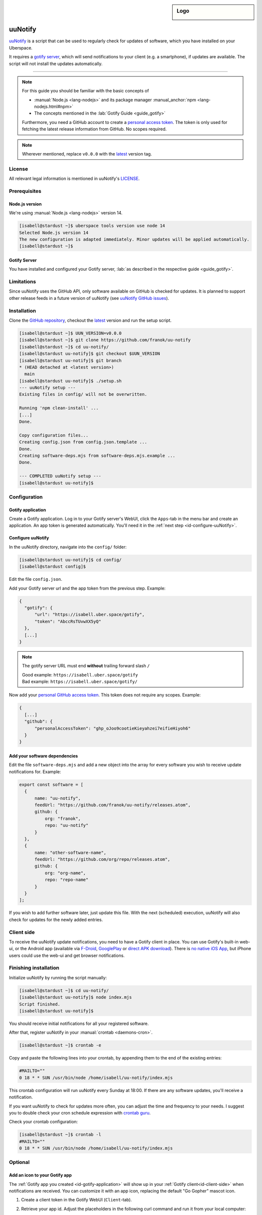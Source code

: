 .. highlight:: console

.. author:: franok <https://franok.de>

.. categorize your guide! refer to the current list of tags: https://lab.uberspace.de/tags
.. tag:: lang-nodejs
.. tag:: updates

.. sidebar:: Logo

  .. image:: _static/images/uu-notify-icon.png
      :align: center

##########
uuNotify
##########

.. tag_list::

uuNotify_ is a script that can be used to regularly check for updates of software, which you have installed on your Uberspace.

It requires a `gotify server <https://gotify.net/>`_, which will send notifications to your client (e.g. a smartphone), if updates are available. The script will not install the updates automatically.


----

.. note:: For this guide you should be familiar with the basic concepts of

  * :manual:`Node.js <lang-nodejs>` and its package manager :manual_anchor:`npm <lang-nodejs.html#npm>`
  * The concepts mentioned in the :lab:`Gotify Guide <guide_gotify>`

  Furthermore, you need a GitHub account to create a `personal access token <https://docs.github.com/en/github/authenticating-to-github/keeping-your-account-and-data-secure/creating-a-personal-access-token>`_. The token is only used for fetching the latest release information from GitHub. No scopes required.

.. note:: Wherever mentioned, replace ``v0.0.0`` with the latest_ version tag.

License
=======

All relevant legal information is mentioned in uuNotify's LICENSE_.

Prerequisites
=============

Node.js version
---------------

We're using :manual:`Node.js <lang-nodejs>` version 14.

.. code-block:: console

  [isabell@stardust ~]$ uberspace tools version use node 14
  Selected Node.js version 14
  The new configuration is adapted immediately. Minor updates will be applied automatically.
  [isabell@stardust ~]$


Gotify Server
-------------

You have installed and configured your Gotify server, :lab:`as described in the respective guide <guide_gotify>`.

Limitations
===========

Since uuNotify uses the GitHub API, only software available on GitHub is checked for updates. It is planned to support other release feeds in a future version of uuNotify (see `uuNotify GitHub issues <https://github.com/franok/uu-notify/issues/2>`_).

Installation
============

Clone the `GitHub repository <https://github.com/franok/uu-notify>`_, checkout the latest_ version and run the setup script.

.. code-block:: console

  [isabell@stardust ~]$ UUN_VERSION=v0.0.0
  [isabell@stardust ~]$ git clone https://github.com/franok/uu-notify
  [isabell@stardust ~]$ cd uu-notify/
  [isabell@stardust uu-notify]$ git checkout $UUN_VERSION
  [isabell@stardust uu-notify]$ git branch
  * (HEAD detached at <latest version>)
    main
  [isabell@stardust uu-notify]$ ./setup.sh
  --- uuNotify setup ---
  Existing files in config/ will not be overwritten.

  Running 'npm clean-install' ...
  [...]
  Done.

  Copy configuration files...
  Creating config.json from config.json.template ...
  Done.
  Creating software-deps.mjs from software-deps.mjs.example ...
  Done.

  --- COMPLETED uuNotify setup ---
  [isabell@stardust uu-notify]$

Configuration
=============

.. _id-gotify-application:

Gotify application
------------------

Create a Gotify application.
Log in to your Gotify server's WebUI, click the ``Apps``-tab in the menu bar and create an application. An app token is generated automatically. You'll need it in the :ref:`next step <id-configure-uuNotify>`.


.. _id-configure-uuNotify:

Configure uuNotify
------------------

In the uuNotify directory, navigate into the ``config/`` folder:

.. code-block:: console

  [isabell@stardust uu-notify]$ cd config/
  [isabell@stardust config]$

Edit the file ``config.json``.

Add your Gotify server url and the app token from the previous step. Example:

.. code-block:: json

  {
    "gotify": {
        "url": "https://isabell.uber.space/gotify",
        "token": "AbccRsTUvwXX5yQ"
    },
    [...]
  }

.. note:: The gotify server URL must end **without** trailing forward slash ``/``

  | Good example: ``https://isabell.uber.space/gotify``
  | Bad example: ``https://isabell.uber.space/gotify/``


Now add your `personal GitHub access token <https://docs.github.com/en/github/authenticating-to-github/keeping-your-account-and-data-secure/creating-a-personal-access-token>`_. This token does not require any scopes. Example:

.. code-block:: json

  {
    [...]
    "github": {
        "personalAccessToken": "ghp_oJoo9cootieKieyahzei7eifieHiyoh6"
    }
  }


Add your software dependencies
------------------------------

Edit the file ``software-deps.mjs`` and add a new object into the array for every software you wish to receive update notifications for. Example:

.. code-block:: js

  export const software = [
    {
        name: "uu-notify",
        feedUrl: "https://github.com/franok/uu-notify/releases.atom",
        github: {
            org: "franok",
            repo: "uu-notify"
        }
    },
    {
        name: "other-software-name",
        feedUrl: "https://github.com/org/repo/releases.atom",
        github: {
            org: "org-name",
            repo: "repo-name"
        }
    }
  ];

If you wish to add further software later, just update this file. With the next (scheduled) execution, uuNotify will also check for updates for the newly added entries.

.. _id-client-side:

Client side
===========

To receive the uuNotify update notifications, you need to have a Gotify client in place. You can use Gotify's built-in web-ui, or the Android app (available via `F-Droid <https://f-droid.org/de/packages/com.github.gotify/>`_, `GooglePlay <https://play.google.com/store/apps/details?id=com.github.gotify>`_ or `direct APK download <https://github.com/gotify/android/releases/latest>`_). There is `no native iOS App <https://github.com/gotify/server/issues/87>`_, but iPhone users could use the web-ui and get browser notifications.


Finishing installation
======================

Initialize uuNotify by running the script manually:

.. code-block:: console

  [isabell@stardust ~]$ cd uu-notify/
  [isabell@stardust uu-notify]$ node index.mjs
  Script finished.
  [isabell@stardust uu-notify]$

You should receive initial notifications for all your registered software.

After that, register uuNotify in your :manual:`crontab <daemons-cron>`.

.. code-block:: console

  [isabell@stardust ~]$ crontab -e

Copy and paste the following lines into your crontab, by appending them to the end of the existing entries:

.. code-block:: bash

  #MAILTO=""
  0 18 * * SUN /usr/bin/node /home/isabell/uu-notify/index.mjs

This crontab configuration will run uuNotify every Sunday at 18:00.
If there are any software updates, you'll receive a notification.

If you want uuNotify to check for updates more often, you can adjust the time and frequency to your needs. I suggest you to double check your cron schedule expression with `crontab guru <https://crontab.guru/>`_.

Check your crontab configuration:

.. code-block:: console

  [isabell@stardust ~]$ crontab -l
  #MAILTO=""
  0 18 * * SUN /usr/bin/node /home/isabell/uu-notify/index.mjs


Optional
========

Add an icon to your Gotify app
--------------------------------------------

The :ref:`Gotify app you created <id-gotify-application>` will show up in your :ref:`Gotify client<id-client-side>` when notifications are received. You can customize it with an app icon, replacing the default "Go Gopher" mascot icon.

#. Create a client token in the Gotify WebUI (``Client``-tab).
#. Retrieve your app id. Adjust the placeholders in the following curl command and run it from your local computer:

   .. code-block:: console

     [user@localhost ~]$ curl --header "X-Gotify-Key:<gotify-client-token>" https://<gotify-url>/application
     [{"id":42,"token":"********","name":"uuNotify","description":"uuNotify","internal":false,"image":"static/defaultapp.png"}]
     [user@localhost ~]$

#. Using the app id (in this case 42) run the next command:

   .. code-block:: console

      [user@localhost ~]$ curl --header "X-Gotify-Key:<gotify-client-token>"  -k -X POST -F 'file=@/home/<localuser>/path/to/image/uu-notify-icon.png'  https://<gotify-url>/application/42/image
      {"id":42,"token":"********","name":"uuNotify","description":"uuNotify","internal":false,"image":"image/RTHDR0253KDdQyw_FUBOEDom4.png"}
      [user@localhost ~]$

The app should now have a custom icon.

For further details, see the `Gotify API <https://gotify.net/api-docs#/application/uploadAppImage>`_.


Updates
=======

.. note:: Add uuNotify_ itself as software dependency in your ``config/software-deps.mjs`` file to get notified about new versions.

For details check the `GitHub release page`_.

You can update uuNotify to the latest_ version as follows:

.. code-block:: console

  [isabell@stardust ~]$ UUN_VERSION=v0.0.0
  [isabell@stardust ~]$ cd uu-notify/
  [isabell@stardust uu-notify]$ cp -rp config/ backup-config/
  [isabell@stardust uu-notify]$ git fetch
  [...]
  [isabell@stardust uu-notify]$ git checkout $UUN_VERSION
  [isabell@stardust uu-notify]$ git branch
  * (HEAD detached at <latest version>)
    main
  [isabell@stardust uu-notify]$ ./setup.sh
  --- uuNotify setup ---
  Existing files in config/ will not be overwritten.
  Running 'npm clean-install' ...
  [...]
  Done.

  Copy configuration files...
  config.json already exists. Skipping...
  software-deps.mjs already exists. Skipping...

  --- COMPLETED uuNotify setup ---
  [isabell@stardust uu-notify]$

Double check your configuration (``config/config.json`` and ``config/software-deps.mjs``). If everything looks okay, remove the backup folder:

.. code-block:: console

  [isabell@stardust uu-notify]$ rm -rf backup-config/
  [isabell@stardust uu-notify]$


Troubleshooting
===============

If you encounter any issues, e.g. during the installation or update process, you might want to check for the project's GitHub issues that have a `workaround <https://github.com/franok/uu-notify/labels/workaround>`_ label for a quick solution.
If you don't find any useful information there, you can `report a bug <https://github.com/franok/uu-notify/blob/main/contributing.md#bug-reporting>`_.

.. _uuNotify: https://github.com/franok/uu-notify
.. _latest: https://github.com/franok/uu-notify/releases/latest
.. _`GitHub release page`: https://github.com/franok/uu-notify/releases
.. _LICENSE: https://github.com/franok/uu-notify/blob/main/LICENSE.txt

----

Tested with uuNotify 1.1.2, Uberspace 7.11.3.0

.. author_list::

